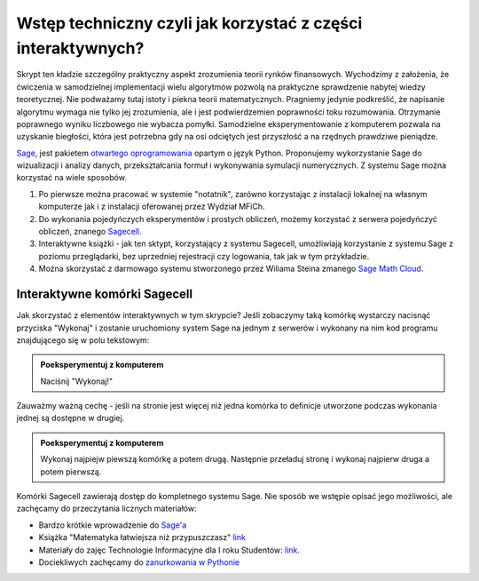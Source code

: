 Wstęp techniczny czyli jak korzystać z części interaktywnych?
=============================================================


Skrypt ten kładzie szczególny praktyczny aspekt zrozumienia teorii
rynków finansowych. Wychodzimy z założenia, że ćwiczenia w
samodzielnej implementacji wielu algorytmów pozwolą na praktyczne
sprawdzenie nabytej wiedzy teoretycznej. Nie podważamy tutaj istoty i
piekna teorii matematycznych. Pragniemy jedynie podkreślić, że
napisanie algorytmu wymaga nie tylko jej zrozumienia, ale i jest
podwierdzemien poprawności toku rozumowania. Otrzymanie poprawnego
wyniku liczbowego nie wybacza pomyłki. Samodzielne eksperymentowanie z
komputerem pozwala na uzyskanie biegłości, która jest potrzebna gdy na
osi odciętych jest przyszłość a na rzędnych prawdziwe pieniądze.


.. image:: figs/sage_logo_new.png
   :alt: William Stein
   :align: right
   :height: 52

`Sage <http://sagemath.org>`_, jest pakietem `otwartego
oprogramowania <http://pl.wikipedia.org/wiki/Otwarte_oprogramowanie>`_
opartym o język Python. Proponujemy wykorzystanie Sage do wizualizacji
i analizy danych, przekształcania formuł i wykonywania symulacji
numerycznych. Z systemu Sage można korzystać na wiele sposobów.

1. Po pierwsze można pracować w systemie "notatnik", zarówno
   korzystając z instalacji lokalnej na własnym komputerze jak i z
   instalacji oferowanej przez Wydział MFiCh.

2. Do wykonania pojedyńczych eksperymentów i prostych obliczeń, możemy
   korzystać z serwera pojedyńczyć obliczeń, znanego `Sagecell
   <http://sagecell.icse.us.edu.pl:6363/>`_.

#. Interaktywne książki - jak ten sktypt, korzystający z systemu
   Sagecell, umożliwiają korzystanie z systemu Sage z poziomu
   przeglądarki, bez uprzedniej rejestracji czy logowania, tak jak w
   tym przykładzie.

#. Można skorzystać z darmowago systemu stworzonego przez Wiliama
   Steina zmanego `Sage Math Cloud <https://cloud.sagemath.com>`_.

Interaktywne komórki Sagecell
~~~~~~~~~~~~~~~~~~~~~~~~~~~~~

Jak skorzystać z elementów interaktywnych w tym skrypcie? Jeśli
zobaczymy taką komórkę wystarczy nacisnąć przyciska "Wykonaj" i
zostanie uruchomiony system Sage na jednym z serwerów i wykonany na
nim kod programu znajdującego się w polu tekstowym:

.. admonition:: Poeksperymentuj z komputerem

   Naciśnij "Wykonaj!"


.. sagecellserver::

   formula = integrate( sin(2*x),x)
   show( formula )


Zauważmy ważną cechę - jeśli na stronie jest więcej niż jedna komórka
to definicje utworzone podczas wykonania jednej są dostępne w drugiej.

.. admonition:: Poeksperymentuj z komputerem

   Wykonaj najpiejw piewszą komórkę a potem drugą. Następnie przeładuj
   stronę i wykonaj najpierw druga a potem pierwszą.


.. sagecellserver::

   try:
       show( formula ) 
       print "pochodna wynosi:"
       show( formula.diff(x) )
   except:
       print "Nie zdefiniowano zmiennej!"

Komórki Sagecell zawierają dostęp do kompletnego systemu Sage. Nie
sposób we wstępie opisać jego możliwości, ale zachęcamy do
przeczytania licznych materiałów:

- Bardzo krótkie wprowadzenie do `Sage'a <http://visual.icse.us.edu.pl/Warsztaty/iCSE_1a_Wprowadzenie_CubeProject.html>`_
- Książka "Matematyka łatwiejsza niż przypuszczasz" `link <http://icse.us.edu.pl/e-book/>`_
- Materiały do zajęc Technologie Informacyjne dla I roku Studentów: `link <http://visual.icse.us.edu.pl/iCSE_main/icse_final.html#technologia-informacyjna>`_.
- Dociekliwych zachęcamy do `zanurkowania w Pythonie <http://pl.wikibooks.org/wiki/Zanurkuj_w_Pythonie>`_

